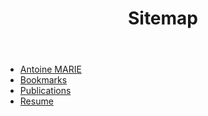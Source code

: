 #+TITLE: Sitemap

- [[file:index.org][Antoine MARIE]]
- [[file:bookmarks.org][Bookmarks]]
- [[file:publications.org][Publications]]
- [[file:resume.org][Resume]]